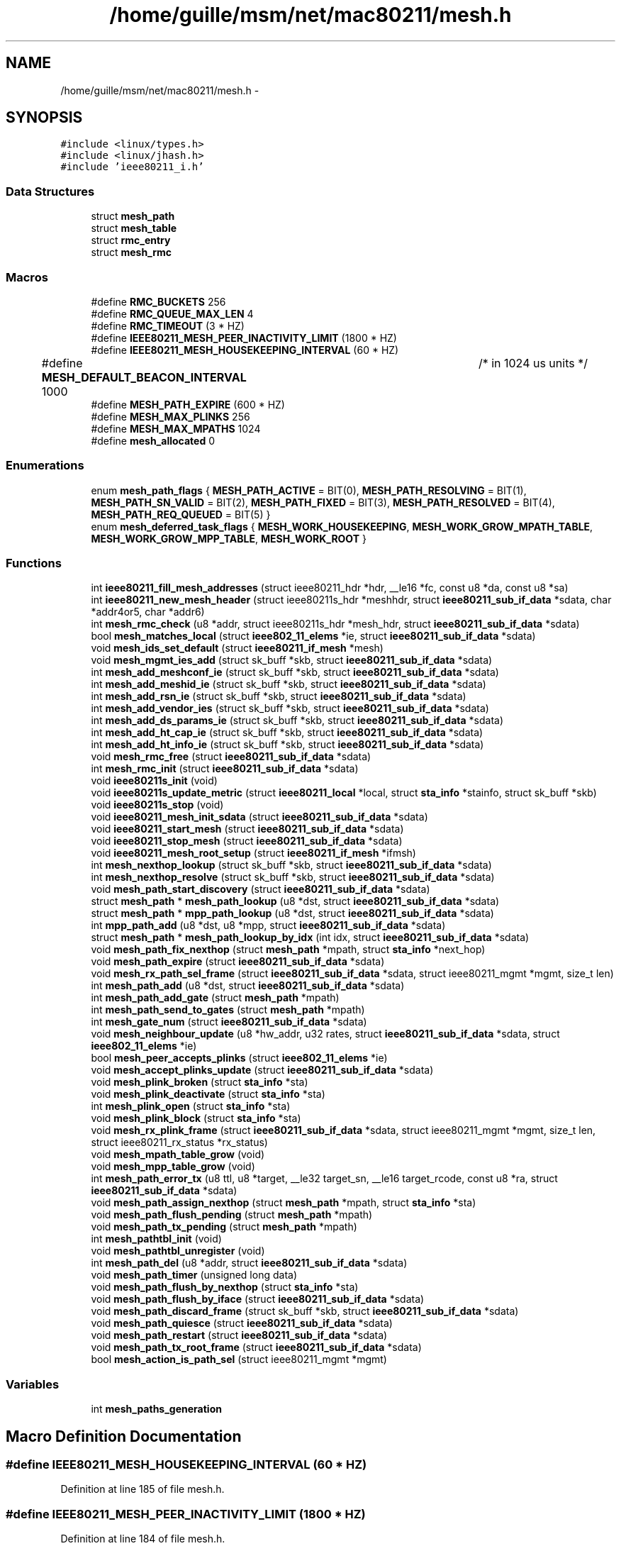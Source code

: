 .TH "/home/guille/msm/net/mac80211/mesh.h" 3 "Sun Jun 1 2014" "Version 1.0" "net_mac80211" \" -*- nroff -*-
.ad l
.nh
.SH NAME
/home/guille/msm/net/mac80211/mesh.h \- 
.SH SYNOPSIS
.br
.PP
\fC#include <linux/types\&.h>\fP
.br
\fC#include <linux/jhash\&.h>\fP
.br
\fC#include 'ieee80211_i\&.h'\fP
.br

.SS "Data Structures"

.in +1c
.ti -1c
.RI "struct \fBmesh_path\fP"
.br
.ti -1c
.RI "struct \fBmesh_table\fP"
.br
.ti -1c
.RI "struct \fBrmc_entry\fP"
.br
.ti -1c
.RI "struct \fBmesh_rmc\fP"
.br
.in -1c
.SS "Macros"

.in +1c
.ti -1c
.RI "#define \fBRMC_BUCKETS\fP   256"
.br
.ti -1c
.RI "#define \fBRMC_QUEUE_MAX_LEN\fP   4"
.br
.ti -1c
.RI "#define \fBRMC_TIMEOUT\fP   (3 * HZ)"
.br
.ti -1c
.RI "#define \fBIEEE80211_MESH_PEER_INACTIVITY_LIMIT\fP   (1800 * HZ)"
.br
.ti -1c
.RI "#define \fBIEEE80211_MESH_HOUSEKEEPING_INTERVAL\fP   (60 * HZ)"
.br
.ti -1c
.RI "#define \fBMESH_DEFAULT_BEACON_INTERVAL\fP   1000 	/* in 1024 us units */"
.br
.ti -1c
.RI "#define \fBMESH_PATH_EXPIRE\fP   (600 * HZ)"
.br
.ti -1c
.RI "#define \fBMESH_MAX_PLINKS\fP   256"
.br
.ti -1c
.RI "#define \fBMESH_MAX_MPATHS\fP   1024"
.br
.ti -1c
.RI "#define \fBmesh_allocated\fP   0"
.br
.in -1c
.SS "Enumerations"

.in +1c
.ti -1c
.RI "enum \fBmesh_path_flags\fP { \fBMESH_PATH_ACTIVE\fP = BIT(0), \fBMESH_PATH_RESOLVING\fP = BIT(1), \fBMESH_PATH_SN_VALID\fP = BIT(2), \fBMESH_PATH_FIXED\fP = BIT(3), \fBMESH_PATH_RESOLVED\fP = BIT(4), \fBMESH_PATH_REQ_QUEUED\fP = BIT(5) }"
.br
.ti -1c
.RI "enum \fBmesh_deferred_task_flags\fP { \fBMESH_WORK_HOUSEKEEPING\fP, \fBMESH_WORK_GROW_MPATH_TABLE\fP, \fBMESH_WORK_GROW_MPP_TABLE\fP, \fBMESH_WORK_ROOT\fP }"
.br
.in -1c
.SS "Functions"

.in +1c
.ti -1c
.RI "int \fBieee80211_fill_mesh_addresses\fP (struct ieee80211_hdr *hdr, __le16 *fc, const u8 *da, const u8 *sa)"
.br
.ti -1c
.RI "int \fBieee80211_new_mesh_header\fP (struct ieee80211s_hdr *meshhdr, struct \fBieee80211_sub_if_data\fP *sdata, char *addr4or5, char *addr6)"
.br
.ti -1c
.RI "int \fBmesh_rmc_check\fP (u8 *addr, struct ieee80211s_hdr *mesh_hdr, struct \fBieee80211_sub_if_data\fP *sdata)"
.br
.ti -1c
.RI "bool \fBmesh_matches_local\fP (struct \fBieee802_11_elems\fP *ie, struct \fBieee80211_sub_if_data\fP *sdata)"
.br
.ti -1c
.RI "void \fBmesh_ids_set_default\fP (struct \fBieee80211_if_mesh\fP *mesh)"
.br
.ti -1c
.RI "void \fBmesh_mgmt_ies_add\fP (struct sk_buff *skb, struct \fBieee80211_sub_if_data\fP *sdata)"
.br
.ti -1c
.RI "int \fBmesh_add_meshconf_ie\fP (struct sk_buff *skb, struct \fBieee80211_sub_if_data\fP *sdata)"
.br
.ti -1c
.RI "int \fBmesh_add_meshid_ie\fP (struct sk_buff *skb, struct \fBieee80211_sub_if_data\fP *sdata)"
.br
.ti -1c
.RI "int \fBmesh_add_rsn_ie\fP (struct sk_buff *skb, struct \fBieee80211_sub_if_data\fP *sdata)"
.br
.ti -1c
.RI "int \fBmesh_add_vendor_ies\fP (struct sk_buff *skb, struct \fBieee80211_sub_if_data\fP *sdata)"
.br
.ti -1c
.RI "int \fBmesh_add_ds_params_ie\fP (struct sk_buff *skb, struct \fBieee80211_sub_if_data\fP *sdata)"
.br
.ti -1c
.RI "int \fBmesh_add_ht_cap_ie\fP (struct sk_buff *skb, struct \fBieee80211_sub_if_data\fP *sdata)"
.br
.ti -1c
.RI "int \fBmesh_add_ht_info_ie\fP (struct sk_buff *skb, struct \fBieee80211_sub_if_data\fP *sdata)"
.br
.ti -1c
.RI "void \fBmesh_rmc_free\fP (struct \fBieee80211_sub_if_data\fP *sdata)"
.br
.ti -1c
.RI "int \fBmesh_rmc_init\fP (struct \fBieee80211_sub_if_data\fP *sdata)"
.br
.ti -1c
.RI "void \fBieee80211s_init\fP (void)"
.br
.ti -1c
.RI "void \fBieee80211s_update_metric\fP (struct \fBieee80211_local\fP *local, struct \fBsta_info\fP *stainfo, struct sk_buff *skb)"
.br
.ti -1c
.RI "void \fBieee80211s_stop\fP (void)"
.br
.ti -1c
.RI "void \fBieee80211_mesh_init_sdata\fP (struct \fBieee80211_sub_if_data\fP *sdata)"
.br
.ti -1c
.RI "void \fBieee80211_start_mesh\fP (struct \fBieee80211_sub_if_data\fP *sdata)"
.br
.ti -1c
.RI "void \fBieee80211_stop_mesh\fP (struct \fBieee80211_sub_if_data\fP *sdata)"
.br
.ti -1c
.RI "void \fBieee80211_mesh_root_setup\fP (struct \fBieee80211_if_mesh\fP *ifmsh)"
.br
.ti -1c
.RI "int \fBmesh_nexthop_lookup\fP (struct sk_buff *skb, struct \fBieee80211_sub_if_data\fP *sdata)"
.br
.ti -1c
.RI "int \fBmesh_nexthop_resolve\fP (struct sk_buff *skb, struct \fBieee80211_sub_if_data\fP *sdata)"
.br
.ti -1c
.RI "void \fBmesh_path_start_discovery\fP (struct \fBieee80211_sub_if_data\fP *sdata)"
.br
.ti -1c
.RI "struct \fBmesh_path\fP * \fBmesh_path_lookup\fP (u8 *dst, struct \fBieee80211_sub_if_data\fP *sdata)"
.br
.ti -1c
.RI "struct \fBmesh_path\fP * \fBmpp_path_lookup\fP (u8 *dst, struct \fBieee80211_sub_if_data\fP *sdata)"
.br
.ti -1c
.RI "int \fBmpp_path_add\fP (u8 *dst, u8 *mpp, struct \fBieee80211_sub_if_data\fP *sdata)"
.br
.ti -1c
.RI "struct \fBmesh_path\fP * \fBmesh_path_lookup_by_idx\fP (int idx, struct \fBieee80211_sub_if_data\fP *sdata)"
.br
.ti -1c
.RI "void \fBmesh_path_fix_nexthop\fP (struct \fBmesh_path\fP *mpath, struct \fBsta_info\fP *next_hop)"
.br
.ti -1c
.RI "void \fBmesh_path_expire\fP (struct \fBieee80211_sub_if_data\fP *sdata)"
.br
.ti -1c
.RI "void \fBmesh_rx_path_sel_frame\fP (struct \fBieee80211_sub_if_data\fP *sdata, struct ieee80211_mgmt *mgmt, size_t len)"
.br
.ti -1c
.RI "int \fBmesh_path_add\fP (u8 *dst, struct \fBieee80211_sub_if_data\fP *sdata)"
.br
.ti -1c
.RI "int \fBmesh_path_add_gate\fP (struct \fBmesh_path\fP *mpath)"
.br
.ti -1c
.RI "int \fBmesh_path_send_to_gates\fP (struct \fBmesh_path\fP *mpath)"
.br
.ti -1c
.RI "int \fBmesh_gate_num\fP (struct \fBieee80211_sub_if_data\fP *sdata)"
.br
.ti -1c
.RI "void \fBmesh_neighbour_update\fP (u8 *hw_addr, u32 rates, struct \fBieee80211_sub_if_data\fP *sdata, struct \fBieee802_11_elems\fP *ie)"
.br
.ti -1c
.RI "bool \fBmesh_peer_accepts_plinks\fP (struct \fBieee802_11_elems\fP *ie)"
.br
.ti -1c
.RI "void \fBmesh_accept_plinks_update\fP (struct \fBieee80211_sub_if_data\fP *sdata)"
.br
.ti -1c
.RI "void \fBmesh_plink_broken\fP (struct \fBsta_info\fP *sta)"
.br
.ti -1c
.RI "void \fBmesh_plink_deactivate\fP (struct \fBsta_info\fP *sta)"
.br
.ti -1c
.RI "int \fBmesh_plink_open\fP (struct \fBsta_info\fP *sta)"
.br
.ti -1c
.RI "void \fBmesh_plink_block\fP (struct \fBsta_info\fP *sta)"
.br
.ti -1c
.RI "void \fBmesh_rx_plink_frame\fP (struct \fBieee80211_sub_if_data\fP *sdata, struct ieee80211_mgmt *mgmt, size_t len, struct ieee80211_rx_status *rx_status)"
.br
.ti -1c
.RI "void \fBmesh_mpath_table_grow\fP (void)"
.br
.ti -1c
.RI "void \fBmesh_mpp_table_grow\fP (void)"
.br
.ti -1c
.RI "int \fBmesh_path_error_tx\fP (u8 ttl, u8 *target, __le32 target_sn, __le16 target_rcode, const u8 *ra, struct \fBieee80211_sub_if_data\fP *sdata)"
.br
.ti -1c
.RI "void \fBmesh_path_assign_nexthop\fP (struct \fBmesh_path\fP *mpath, struct \fBsta_info\fP *sta)"
.br
.ti -1c
.RI "void \fBmesh_path_flush_pending\fP (struct \fBmesh_path\fP *mpath)"
.br
.ti -1c
.RI "void \fBmesh_path_tx_pending\fP (struct \fBmesh_path\fP *mpath)"
.br
.ti -1c
.RI "int \fBmesh_pathtbl_init\fP (void)"
.br
.ti -1c
.RI "void \fBmesh_pathtbl_unregister\fP (void)"
.br
.ti -1c
.RI "int \fBmesh_path_del\fP (u8 *addr, struct \fBieee80211_sub_if_data\fP *sdata)"
.br
.ti -1c
.RI "void \fBmesh_path_timer\fP (unsigned long data)"
.br
.ti -1c
.RI "void \fBmesh_path_flush_by_nexthop\fP (struct \fBsta_info\fP *sta)"
.br
.ti -1c
.RI "void \fBmesh_path_flush_by_iface\fP (struct \fBieee80211_sub_if_data\fP *sdata)"
.br
.ti -1c
.RI "void \fBmesh_path_discard_frame\fP (struct sk_buff *skb, struct \fBieee80211_sub_if_data\fP *sdata)"
.br
.ti -1c
.RI "void \fBmesh_path_quiesce\fP (struct \fBieee80211_sub_if_data\fP *sdata)"
.br
.ti -1c
.RI "void \fBmesh_path_restart\fP (struct \fBieee80211_sub_if_data\fP *sdata)"
.br
.ti -1c
.RI "void \fBmesh_path_tx_root_frame\fP (struct \fBieee80211_sub_if_data\fP *sdata)"
.br
.ti -1c
.RI "bool \fBmesh_action_is_path_sel\fP (struct ieee80211_mgmt *mgmt)"
.br
.in -1c
.SS "Variables"

.in +1c
.ti -1c
.RI "int \fBmesh_paths_generation\fP"
.br
.in -1c
.SH "Macro Definition Documentation"
.PP 
.SS "#define IEEE80211_MESH_HOUSEKEEPING_INTERVAL   (60 * HZ)"

.PP
Definition at line 185 of file mesh\&.h\&.
.SS "#define IEEE80211_MESH_PEER_INACTIVITY_LIMIT   (1800 * HZ)"

.PP
Definition at line 184 of file mesh\&.h\&.
.SS "#define mesh_allocated   0"

.PP
Definition at line 329 of file mesh\&.h\&.
.SS "#define MESH_DEFAULT_BEACON_INTERVAL   1000 	/* in 1024 us units */"

.PP
Definition at line 187 of file mesh\&.h\&.
.SS "#define MESH_MAX_MPATHS   1024"

.PP
Definition at line 195 of file mesh\&.h\&.
.SS "#define MESH_MAX_PLINKS   256"

.PP
Definition at line 192 of file mesh\&.h\&.
.SS "#define MESH_PATH_EXPIRE   (600 * HZ)"

.PP
Definition at line 189 of file mesh\&.h\&.
.SS "#define RMC_BUCKETS   256"

.PP
Definition at line 157 of file mesh\&.h\&.
.SS "#define RMC_QUEUE_MAX_LEN   4"

.PP
Definition at line 158 of file mesh\&.h\&.
.SS "#define RMC_TIMEOUT   (3 * HZ)"

.PP
Definition at line 159 of file mesh\&.h\&.
.SH "Enumeration Type Documentation"
.PP 
.SS "enum \fBmesh_deferred_task_flags\fP"
enum mesh_deferred_task_flags - mac80211 mesh deferred tasks
.PP
: run the periodic mesh housekeeping tasks : the mesh path table is full and needs to grow\&. : the mesh portals table is full and needs to grow : the mesh root station needs to send a frame 
.PP
\fBEnumerator\fP
.in +1c
.TP
\fB\fIMESH_WORK_HOUSEKEEPING \fP\fP
.TP
\fB\fIMESH_WORK_GROW_MPATH_TABLE \fP\fP
.TP
\fB\fIMESH_WORK_GROW_MPP_TABLE \fP\fP
.TP
\fB\fIMESH_WORK_ROOT \fP\fP
.PP
Definition at line 60 of file mesh\&.h\&.
.SS "enum \fBmesh_path_flags\fP"
enum mesh_path_flags - mac80211 mesh path flags
.PP
: the mesh path can be used for forwarding : the discovery process is running for this mesh path : the mesh path contains a valid destination sequence number : the mesh path has been manually set and should not be modified : the mesh path can has been resolved : there is an unsent path request for this destination already queued up, waiting for the discovery process to start\&.
.PP
MESH_PATH_RESOLVED is used by the mesh path timer to decide when to stop or cancel the mesh path discovery\&. 
.PP
\fBEnumerator\fP
.in +1c
.TP
\fB\fIMESH_PATH_ACTIVE \fP\fP
.TP
\fB\fIMESH_PATH_RESOLVING \fP\fP
.TP
\fB\fIMESH_PATH_SN_VALID \fP\fP
.TP
\fB\fIMESH_PATH_FIXED \fP\fP
.TP
\fB\fIMESH_PATH_RESOLVED \fP\fP
.TP
\fB\fIMESH_PATH_REQ_QUEUED \fP\fP
.PP
Definition at line 39 of file mesh\&.h\&.
.SH "Function Documentation"
.PP 
.SS "int ieee80211_fill_mesh_addresses (struct ieee80211_hdr *hdr, __le16 *fc, const u8 *meshda, const u8 *meshsa)"
ieee80211_fill_mesh_addresses - fill addresses of a locally originated mesh frame : 802\&.11 frame header : frame control field : destination address in the mesh : source address address in the mesh\&. Same as TA, as frame is locally originated\&.
.PP
Return the length of the 802\&.11 (does not include a mesh control header) 
.PP
Definition at line 449 of file mesh\&.c\&.
.SS "void ieee80211_mesh_init_sdata (struct \fBieee80211_sub_if_data\fP *sdata)"

.PP
Definition at line 737 of file mesh\&.c\&.
.SS "void ieee80211_mesh_root_setup (struct \fBieee80211_if_mesh\fP *ifmsh)"

.PP
Definition at line 428 of file mesh\&.c\&.
.SS "int ieee80211_new_mesh_header (struct ieee80211s_hdr *meshhdr, struct \fBieee80211_sub_if_data\fP *sdata, char *addr4or5, char *addr6)"
ieee80211_new_mesh_header - create a new mesh header : uninitialized mesh header : mesh interface to be used : 1st address in the ae header, which may correspond to address 4 (if addr6 is NULL) or address 5 (if addr6 is present)\&. It may be NULL\&. : 2nd address in the ae header, which corresponds to addr6 of the mesh frame
.PP
Return the header length\&. 
.PP
Definition at line 482 of file mesh\&.c\&.
.SS "void ieee80211_start_mesh (struct \fBieee80211_sub_if_data\fP *sdata)"

.PP
Definition at line 565 of file mesh\&.c\&.
.SS "void ieee80211_stop_mesh (struct \fBieee80211_sub_if_data\fP *sdata)"

.PP
Definition at line 587 of file mesh\&.c\&.
.SS "void ieee80211s_init (void)"

.PP
Definition at line 37 of file mesh\&.c\&.
.SS "void ieee80211s_stop (void)"

.PP
Definition at line 45 of file mesh\&.c\&.
.SS "void ieee80211s_update_metric (struct \fBieee80211_local\fP *local, struct \fBsta_info\fP *stainfo, struct sk_buff *skb)"

.PP
Definition at line 305 of file mesh_hwmp\&.c\&.
.SS "void mesh_accept_plinks_update (struct \fBieee80211_sub_if_data\fP *sdata)"
mesh_accept_plinks_update: update accepting_plink in local mesh beacons
.PP
: mesh interface in which mesh beacons are going to be updated 
.PP
Definition at line 127 of file mesh\&.c\&.
.SS "bool mesh_action_is_path_sel (struct ieee80211_mgmt *mgmt)"

.PP
Definition at line 33 of file mesh\&.c\&.
.SS "int mesh_add_ds_params_ie (struct sk_buff *skb, struct \fBieee80211_sub_if_data\fP *sdata)"

.PP
Definition at line 332 of file mesh\&.c\&.
.SS "int mesh_add_ht_cap_ie (struct sk_buff *skb, struct \fBieee80211_sub_if_data\fP *sdata)"

.PP
Definition at line 353 of file mesh\&.c\&.
.SS "int mesh_add_ht_info_ie (struct sk_buff *skb, struct \fBieee80211_sub_if_data\fP *sdata)"

.PP
Definition at line 374 of file mesh\&.c\&.
.SS "int mesh_add_meshconf_ie (struct sk_buff *skb, struct \fBieee80211_sub_if_data\fP *sdata)"

.PP
Definition at line 223 of file mesh\&.c\&.
.SS "int mesh_add_meshid_ie (struct sk_buff *skb, struct \fBieee80211_sub_if_data\fP *sdata)"

.PP
Definition at line 262 of file mesh\&.c\&.
.SS "int mesh_add_rsn_ie (struct sk_buff *skb, struct \fBieee80211_sub_if_data\fP *sdata)"

.PP
Definition at line 304 of file mesh\&.c\&.
.SS "int mesh_add_vendor_ies (struct sk_buff *skb, struct \fBieee80211_sub_if_data\fP *sdata)"

.PP
Definition at line 280 of file mesh\&.c\&.
.SS "int mesh_gate_num (struct \fBieee80211_sub_if_data\fP *sdata)"
mesh_gate_num - number of gates known to this interface : subif data 
.PP
Definition at line 493 of file mesh_pathtbl\&.c\&.
.SS "void mesh_ids_set_default (struct \fBieee80211_if_mesh\fP *mesh)"

.SS "bool mesh_matches_local (struct \fBieee802_11_elems\fP *ie, struct \fBieee80211_sub_if_data\fP *sdata)"
mesh_matches_local - check if the config of a mesh point matches ours
.PP
: information elements of a management frame from the mesh peer : local mesh subif
.PP
This function checks if the mesh configuration of a mesh point matches the local mesh configuration, i\&.e\&. if both nodes belong to the same mesh network\&. 
.PP
Definition at line 76 of file mesh\&.c\&.
.SS "void mesh_mgmt_ies_add (struct sk_buff *skb, struct \fBieee80211_sub_if_data\fP *sdata)"

.SS "void mesh_mpath_table_grow (void)"

.PP
Definition at line 599 of file mesh_pathtbl\&.c\&.
.SS "void mesh_mpp_table_grow (void)"

.PP
Definition at line 620 of file mesh_pathtbl\&.c\&.
.SS "void mesh_neighbour_update (u8 *hw_addr, u32rates, struct \fBieee80211_sub_if_data\fP *sdata, struct \fBieee802_11_elems\fP *ie)"

.PP
Definition at line 277 of file mesh_plink\&.c\&.
.SS "int mesh_nexthop_lookup (struct sk_buff *skb, struct \fBieee80211_sub_if_data\fP *sdata)"
mesh_nexthop_lookup - put the appropriate next hop on a mesh frame\&. Calling this function is considered 'using' the associated mpath, so preempt a path refresh if this mpath expires soon\&.
.PP
: 802\&.11 frame to be sent : network subif the frame will be sent through
.PP
Returns: 0 if the next hop was found\&. Nonzero otherwise\&. 
.PP
Definition at line 1071 of file mesh_hwmp\&.c\&.
.SS "int mesh_nexthop_resolve (struct sk_buff *skb, struct \fBieee80211_sub_if_data\fP *sdata)"

.PP
Definition at line 1017 of file mesh_hwmp\&.c\&.
.SS "int mesh_path_add (u8 *dst, struct \fBieee80211_sub_if_data\fP *sdata)"
mesh_path_add - allocate and add a new path to the mesh path table : destination address of the path (ETH_ALEN length) : local subif
.PP
Returns: 0 on success
.PP
State: the initial state of the new path is set to 0 
.PP
Definition at line 507 of file mesh_pathtbl\&.c\&.
.SS "int mesh_path_add_gate (struct \fBmesh_path\fP *mpath)"
mesh_path_add_gate - add the given mpath to a mesh gate to our path table : gate path to add to table 
.PP
Definition at line 420 of file mesh_pathtbl\&.c\&.
.SS "void mesh_path_assign_nexthop (struct \fBmesh_path\fP *mpath, struct \fBsta_info\fP *sta)"
mesh_path_assign_nexthop - update mesh path next hop
.PP
: mesh path to update : next hop to assign
.PP
Locking: mpath->state_lock must be held when calling this function 
.PP
Definition at line 208 of file mesh_pathtbl\&.c\&.
.SS "int mesh_path_del (u8 *addr, struct \fBieee80211_sub_if_data\fP *sdata)"
mesh_path_del - delete a mesh path from the table
.PP
: dst address (ETH_ALEN length) : local subif
.PP
Returns: 0 if successful 
.PP
Definition at line 866 of file mesh_pathtbl\&.c\&.
.SS "void mesh_path_discard_frame (struct sk_buff *skb, struct \fBieee80211_sub_if_data\fP *sdata)"
mesh_path_discard_frame - discard a frame whose path could not be resolved
.PP
: frame to discard : network subif the frame was to be sent through
.PP
Locking: the function must me called within a rcu_read_lock region 
.PP
Definition at line 974 of file mesh_pathtbl\&.c\&.
.SS "int mesh_path_error_tx (u8ttl, u8 *target, __le32target_sn, __le16target_rcode, const u8 *ra, struct \fBieee80211_sub_if_data\fP *sdata)"
mesh_send_path error - Sends a PERR mesh management frame
.PP
: broken destination : SN of the broken destination : reason code for this PERR : node this frame is addressed to
.PP
Note: This function may be called with driver locks taken that the driver also acquires in the TX path\&. To avoid a deadlock we don't transmit the frame directly but add it to the pending queue instead\&. 
.PP
Definition at line 240 of file mesh_hwmp\&.c\&.
.SS "void mesh_path_expire (struct \fBieee80211_sub_if_data\fP *sdata)"

.PP
Definition at line 1097 of file mesh_pathtbl\&.c\&.
.SS "void mesh_path_fix_nexthop (struct \fBmesh_path\fP *mpath, struct \fBsta_info\fP *next_hop)"
mesh_path_fix_nexthop - force a specific next hop for a mesh path
.PP
: the mesh path to modify : the next hop to force
.PP
Locking: this function must be called holding mpath->state_lock 
.PP
Definition at line 1004 of file mesh_pathtbl\&.c\&.
.SS "void mesh_path_flush_by_iface (struct \fBieee80211_sub_if_data\fP *sdata)"
mesh_path_flush_by_iface - Deletes all mesh paths associated with a given iface
.PP
This function deletes both mesh paths as well as mesh portal paths\&.
.PP
- interface data to match 
.PP
Definition at line 844 of file mesh_pathtbl\&.c\&.
.SS "void mesh_path_flush_by_nexthop (struct \fBsta_info\fP *sta)"
mesh_path_flush_by_nexthop - Deletes mesh paths if their next hop matches
.PP
- mesh peer to match
.PP
RCU notes: this function is called when a mesh plink transitions from PLINK_ESTAB to any other state, since PLINK_ESTAB state is the only one that allows path creation\&. This will happen before the sta can be freed (because sta_info_destroy() calls this) so any reader in a rcu read block will be protected against the plink disappearing\&. 
.PP
Definition at line 794 of file mesh_pathtbl\&.c\&.
.SS "void mesh_path_flush_pending (struct \fBmesh_path\fP *mpath)"
mesh_path_flush_pending - free the pending queue of a mesh path
.PP
: mesh path whose queue has to be freed
.PP
Locking: the function must me called within a rcu_read_lock region 
.PP
Definition at line 988 of file mesh_pathtbl\&.c\&.
.SS "struct \fBmesh_path\fP* mesh_path_lookup (u8 *dst, struct \fBieee80211_sub_if_data\fP *sdata)"
mesh_path_lookup - look up a path in the mesh path table : hardware address (ETH_ALEN length) of destination : local subif
.PP
Returns: pointer to the mesh path structure, or NULL if not found
.PP
Locking: must be called within a read rcu section\&. 
.PP
Definition at line 372 of file mesh_pathtbl\&.c\&.
.SS "struct \fBmesh_path\fP* mesh_path_lookup_by_idx (intidx, struct \fBieee80211_sub_if_data\fP *sdata)"
mesh_path_lookup_by_idx - look up a path in the mesh path table by its index : index : local subif, or NULL for all entries
.PP
Returns: pointer to the mesh path structure, or NULL if not found\&.
.PP
Locking: must be called within a read rcu section\&. 
.PP
Definition at line 392 of file mesh_pathtbl\&.c\&.
.SS "void mesh_path_quiesce (struct \fBieee80211_sub_if_data\fP *sdata)"

.SS "void mesh_path_restart (struct \fBieee80211_sub_if_data\fP *sdata)"

.SS "int mesh_path_send_to_gates (struct \fBmesh_path\fP *mpath)"
mesh_path_send_to_gates - sends pending frames to all known mesh gates
.PP
: mesh path whose queue will be emptied
.PP
If there is only one gate, the frames are transferred from the failed mpath queue to that gate's queue\&. If there are more than one gates, the frames are copied from each gate to the next\&. After frames are copied, the mpath queues are emptied onto the transmission queue\&. 
.PP
Definition at line 924 of file mesh_pathtbl\&.c\&.
.SS "void mesh_path_start_discovery (struct \fBieee80211_sub_if_data\fP *sdata)"
mesh_path_start_discovery - launch a path discovery from the PREQ queue
.PP
: local mesh subif 
.PP
Definition at line 926 of file mesh_hwmp\&.c\&.
.SS "void mesh_path_timer (unsigned longdata)"

.PP
Definition at line 1106 of file mesh_hwmp\&.c\&.
.SS "void mesh_path_tx_pending (struct \fBmesh_path\fP *mpath)"
mesh_path_tx_pending - sends pending frames in a mesh path queue
.PP
: mesh path to activate
.PP
Locking: the state_lock of the mpath structure must NOT be held when calling this function\&. 
.PP
Definition at line 907 of file mesh_pathtbl\&.c\&.
.SS "void mesh_path_tx_root_frame (struct \fBieee80211_sub_if_data\fP *sdata)"

.PP
Definition at line 1140 of file mesh_hwmp\&.c\&.
.SS "int mesh_pathtbl_init (void)"

.PP
Definition at line 1050 of file mesh_pathtbl\&.c\&.
.SS "void mesh_pathtbl_unregister (void)"

.PP
Definition at line 1119 of file mesh_pathtbl\&.c\&.
.SS "bool mesh_peer_accepts_plinks (struct \fBieee802_11_elems\fP *ie)"
mesh_peer_accepts_plinks - check if an mp is willing to establish peer links
.PP
: information elements of a management frame from the mesh peer 
.PP
Definition at line 116 of file mesh\&.c\&.
.SS "void mesh_plink_block (struct \fBsta_info\fP *sta)"

.PP
Definition at line 441 of file mesh_plink\&.c\&.
.SS "void mesh_plink_broken (struct \fBsta_info\fP *sta)"
mesh_plink_broken - deactivates paths and sends perr when a link breaks
.PP
: broken peer link
.PP
This function must be called from the rate control algorithm if enough delivery errors suggest that a peer link is no longer usable\&. 
.PP
Definition at line 727 of file mesh_pathtbl\&.c\&.
.SS "void mesh_plink_deactivate (struct \fBsta_info\fP *sta)"
mesh_plink_deactivate - deactivate mesh peer link
.PP
: mesh peer link to deactivate
.PP
All mesh paths with this peer as next hop will be flushed 
.PP
Definition at line 152 of file mesh_plink\&.c\&.
.SS "int mesh_plink_open (struct \fBsta_info\fP *sta)"

.PP
Definition at line 416 of file mesh_plink\&.c\&.
.SS "int mesh_rmc_check (u8 *sa, struct ieee80211s_hdr *mesh_hdr, struct \fBieee80211_sub_if_data\fP *sdata)"
mesh_rmc_check - Check frame in recent multicast cache and add if absent\&.
.PP
\fBSee Also:\fP
.RS 4
: source address : mesh_header
.RE
.PP
Returns: 0 if the frame is not in the cache, nonzero otherwise\&.
.PP
Checks using the source address and the mesh sequence number if we have received this frame lately\&. If the frame is not in the cache, it is added to it\&. 
.PP
Definition at line 187 of file mesh\&.c\&.
.SS "void mesh_rmc_free (struct \fBieee80211_sub_if_data\fP *sdata)"

.PP
Definition at line 156 of file mesh\&.c\&.
.SS "int mesh_rmc_init (struct \fBieee80211_sub_if_data\fP *sdata)"

.PP
Definition at line 143 of file mesh\&.c\&.
.SS "void mesh_rx_path_sel_frame (struct \fBieee80211_sub_if_data\fP *sdata, struct ieee80211_mgmt *mgmt, size_tlen)"

.PP
Definition at line 804 of file mesh_hwmp\&.c\&.
.SS "void mesh_rx_plink_frame (struct \fBieee80211_sub_if_data\fP *sdata, struct ieee80211_mgmt *mgmt, size_tlen, struct ieee80211_rx_status *rx_status)"

.PP
Definition at line 456 of file mesh_plink\&.c\&.
.SS "int mpp_path_add (u8 *dst, u8 *mpp, struct \fBieee80211_sub_if_data\fP *sdata)"

.PP
Definition at line 640 of file mesh_pathtbl\&.c\&.
.SS "struct \fBmesh_path\fP* mpp_path_lookup (u8 *dst, struct \fBieee80211_sub_if_data\fP *sdata)"

.PP
Definition at line 377 of file mesh_pathtbl\&.c\&.
.SH "Variable Documentation"
.PP 
.SS "int mesh_paths_generation"

.PP
Definition at line 49 of file mesh_pathtbl\&.c\&.
.SH "Author"
.PP 
Generated automatically by Doxygen for net_mac80211 from the source code\&.
